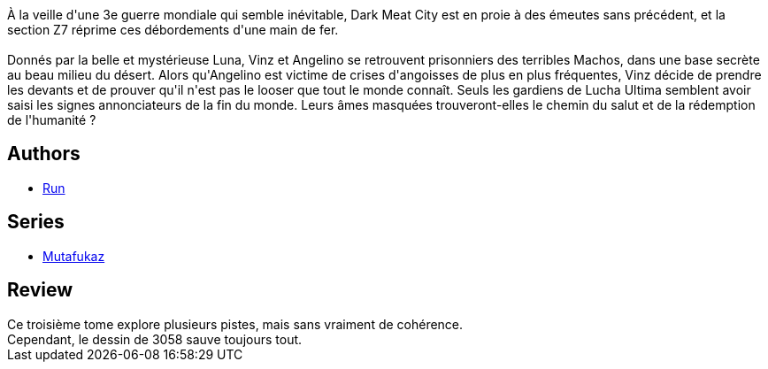 :jbake-type: post
:jbake-status: published
:jbake-title: Révélations (Mutafukaz, #3)
:jbake-tags:  complot, extra-terrestres,_année_2010,_mois_mars,_note_3,rayon-bd,read
:jbake-date: 2010-03-07
:jbake-depth: ../../
:jbake-uri: goodreads/books/9782359100105.adoc
:jbake-bigImage: https://i.gr-assets.com/images/S/compressed.photo.goodreads.com/books/1327498683l/7768789._SX98_.jpg
:jbake-smallImage: https://i.gr-assets.com/images/S/compressed.photo.goodreads.com/books/1327498683l/7768789._SX50_.jpg
:jbake-source: https://www.goodreads.com/book/show/7768789
:jbake-style: goodreads goodreads-book

++++
<div class="book-description">
À la veille d'une 3e guerre mondiale qui semble inévitable, Dark Meat City est en proie à des émeutes sans précédent, et la section Z7 réprime ces débordements d'une main de fer.<br /><br />Donnés par la belle et mystérieuse Luna, Vinz et Angelino se retrouvent prisonniers des terribles Machos, dans une base secrète au beau milieu du désert. Alors qu'Angelino est victime de crises d'angoisses de plus en plus fréquentes, Vinz décide de prendre les devants et de prouver qu'il n'est pas le looser que tout le monde connaît. Seuls les gardiens de Lucha Ultima semblent avoir saisi les signes annonciateurs de la fin du monde. Leurs âmes masquées trouveront-elles le chemin du salut et de la rédemption de l'humanité ?
</div>
++++


## Authors
* link:../authors/968027.html[Run]

## Series
* link:../series/Mutafukaz.html[Mutafukaz]

## Review

++++
Ce troisième tome explore plusieurs pistes, mais sans vraiment de cohérence.<br/>Cependant, le dessin de 3058 sauve toujours tout.
++++